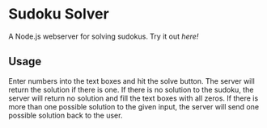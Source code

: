 * Sudoku Solver
A Node.js webserver for solving sudokus.  Try it out [[sudoku.delizza.dev][here!]]

** Usage
Enter numbers into the text boxes and hit the solve button.  The server will return the solution if there is one.  If there is no solution to the sudoku, the server will return no solution and fill the text boxes with all zeros.  If there is more than one possible solution to the given input, the server will send one possible solution back to the user. 
